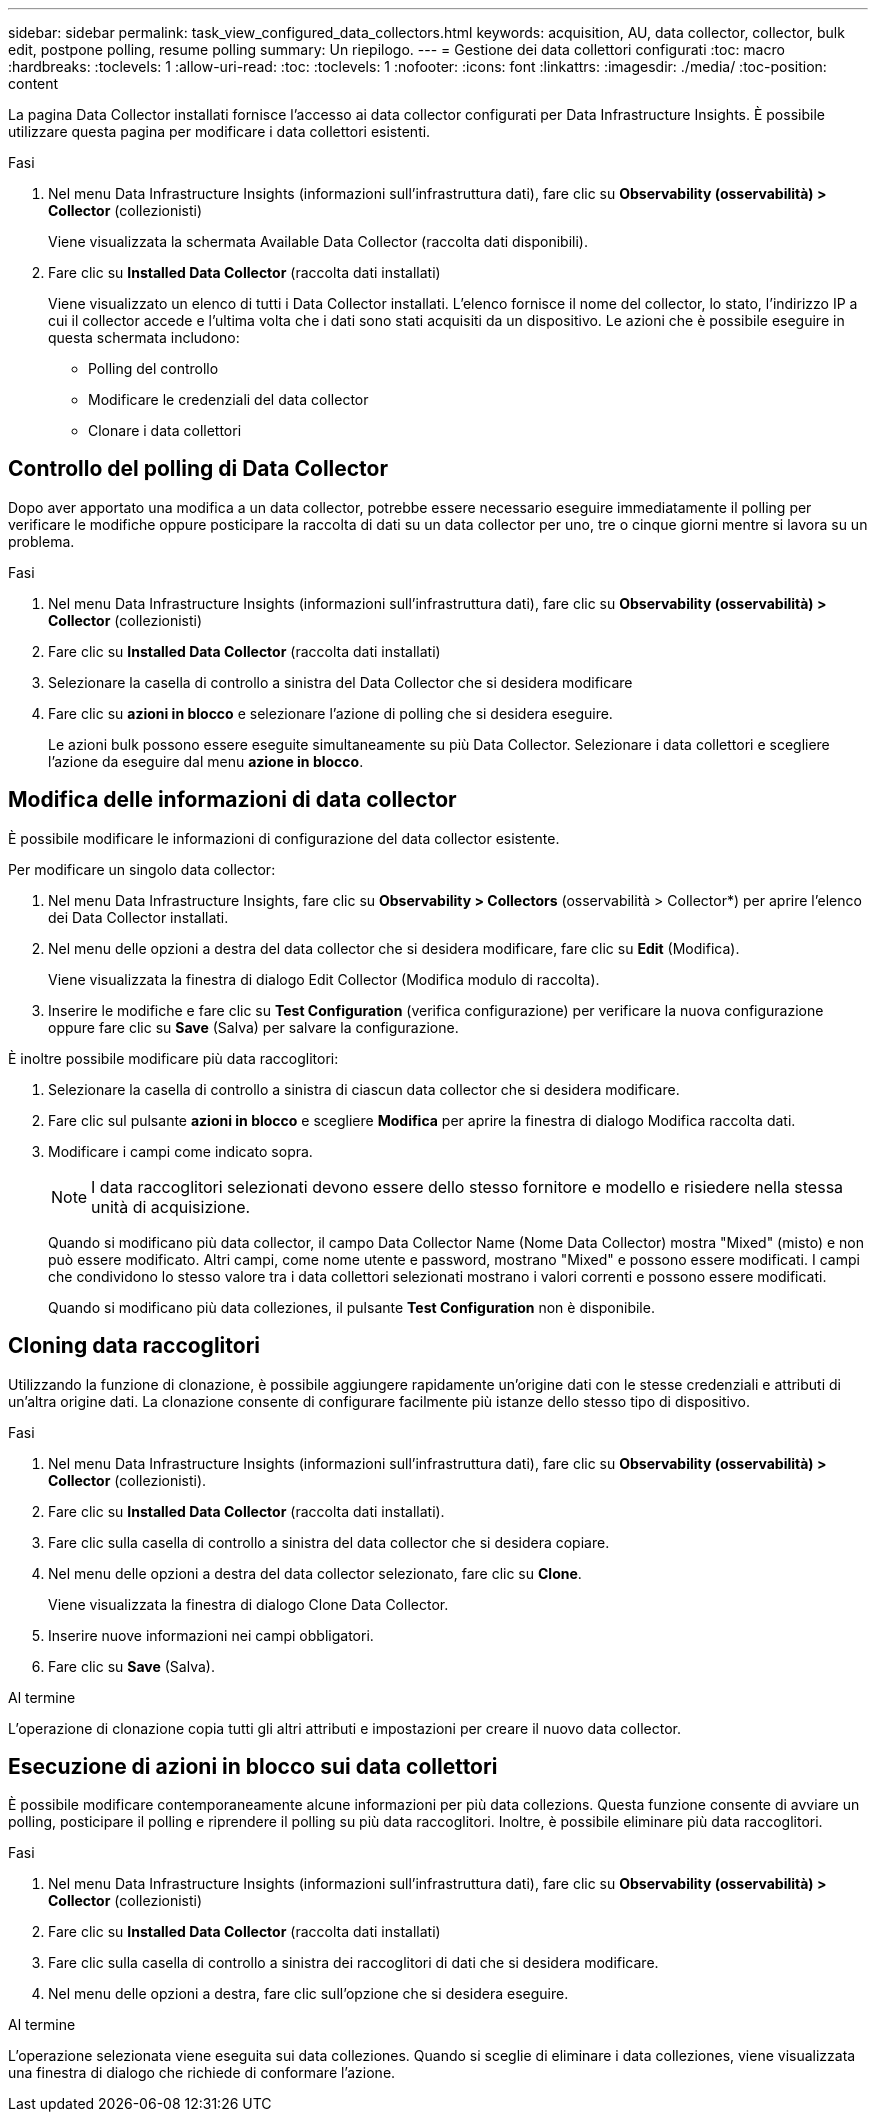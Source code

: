 ---
sidebar: sidebar 
permalink: task_view_configured_data_collectors.html 
keywords: acquisition, AU, data collector, collector, bulk edit, postpone polling, resume polling 
summary: Un riepilogo. 
---
= Gestione dei data collettori configurati
:toc: macro
:hardbreaks:
:toclevels: 1
:allow-uri-read: 
:toc: 
:toclevels: 1
:nofooter: 
:icons: font
:linkattrs: 
:imagesdir: ./media/
:toc-position: content


[role="lead"]
La pagina Data Collector installati fornisce l'accesso ai data collector configurati per Data Infrastructure Insights. È possibile utilizzare questa pagina per modificare i data collettori esistenti.

.Fasi
. Nel menu Data Infrastructure Insights (informazioni sull'infrastruttura dati), fare clic su *Observability (osservabilità) > Collector* (collezionisti)
+
Viene visualizzata la schermata Available Data Collector (raccolta dati disponibili).

. Fare clic su *Installed Data Collector* (raccolta dati installati)
+
Viene visualizzato un elenco di tutti i Data Collector installati. L'elenco fornisce il nome del collector, lo stato, l'indirizzo IP a cui il collector accede e l'ultima volta che i dati sono stati acquisiti da un dispositivo. Le azioni che è possibile eseguire in questa schermata includono:

+
** Polling del controllo
** Modificare le credenziali del data collector
** Clonare i data collettori






== Controllo del polling di Data Collector

Dopo aver apportato una modifica a un data collector, potrebbe essere necessario eseguire immediatamente il polling per verificare le modifiche oppure posticipare la raccolta di dati su un data collector per uno, tre o cinque giorni mentre si lavora su un problema.

.Fasi
. Nel menu Data Infrastructure Insights (informazioni sull'infrastruttura dati), fare clic su *Observability (osservabilità) > Collector* (collezionisti)
. Fare clic su *Installed Data Collector* (raccolta dati installati)
. Selezionare la casella di controllo a sinistra del Data Collector che si desidera modificare
. Fare clic su *azioni in blocco* e selezionare l'azione di polling che si desidera eseguire.
+
Le azioni bulk possono essere eseguite simultaneamente su più Data Collector. Selezionare i data collettori e scegliere l'azione da eseguire dal menu *azione in blocco*.





== Modifica delle informazioni di data collector

È possibile modificare le informazioni di configurazione del data collector esistente.

.Per modificare un singolo data collector:
. Nel menu Data Infrastructure Insights, fare clic su *Observability > Collectors* (osservabilità > Collector*) per aprire l'elenco dei Data Collector installati.
. Nel menu delle opzioni a destra del data collector che si desidera modificare, fare clic su *Edit* (Modifica).
+
Viene visualizzata la finestra di dialogo Edit Collector (Modifica modulo di raccolta).

. Inserire le modifiche e fare clic su *Test Configuration* (verifica configurazione) per verificare la nuova configurazione oppure fare clic su *Save* (Salva) per salvare la configurazione.


È inoltre possibile modificare più data raccoglitori:

. Selezionare la casella di controllo a sinistra di ciascun data collector che si desidera modificare.
. Fare clic sul pulsante *azioni in blocco* e scegliere *Modifica* per aprire la finestra di dialogo Modifica raccolta dati.
. Modificare i campi come indicato sopra.
+

NOTE: I data raccoglitori selezionati devono essere dello stesso fornitore e modello e risiedere nella stessa unità di acquisizione.

+
Quando si modificano più data collector, il campo Data Collector Name (Nome Data Collector) mostra "Mixed" (misto) e non può essere modificato. Altri campi, come nome utente e password, mostrano "Mixed" e possono essere modificati. I campi che condividono lo stesso valore tra i data collettori selezionati mostrano i valori correnti e possono essere modificati.

+
Quando si modificano più data colleziones, il pulsante *Test Configuration* non è disponibile.





== Cloning data raccoglitori

Utilizzando la funzione di clonazione, è possibile aggiungere rapidamente un'origine dati con le stesse credenziali e attributi di un'altra origine dati. La clonazione consente di configurare facilmente più istanze dello stesso tipo di dispositivo.

.Fasi
. Nel menu Data Infrastructure Insights (informazioni sull'infrastruttura dati), fare clic su *Observability (osservabilità) > Collector* (collezionisti).
. Fare clic su *Installed Data Collector* (raccolta dati installati).
. Fare clic sulla casella di controllo a sinistra del data collector che si desidera copiare.
. Nel menu delle opzioni a destra del data collector selezionato, fare clic su *Clone*.
+
Viene visualizzata la finestra di dialogo Clone Data Collector.

. Inserire nuove informazioni nei campi obbligatori.
. Fare clic su *Save* (Salva).


.Al termine
L'operazione di clonazione copia tutti gli altri attributi e impostazioni per creare il nuovo data collector.



== Esecuzione di azioni in blocco sui data collettori

È possibile modificare contemporaneamente alcune informazioni per più data collezions. Questa funzione consente di avviare un polling, posticipare il polling e riprendere il polling su più data raccoglitori. Inoltre, è possibile eliminare più data raccoglitori.

.Fasi
. Nel menu Data Infrastructure Insights (informazioni sull'infrastruttura dati), fare clic su *Observability (osservabilità) > Collector* (collezionisti)
. Fare clic su *Installed Data Collector* (raccolta dati installati)
. Fare clic sulla casella di controllo a sinistra dei raccoglitori di dati che si desidera modificare.
. Nel menu delle opzioni a destra, fare clic sull'opzione che si desidera eseguire.


.Al termine
L'operazione selezionata viene eseguita sui data colleziones. Quando si sceglie di eliminare i data colleziones, viene visualizzata una finestra di dialogo che richiede di conformare l'azione.
